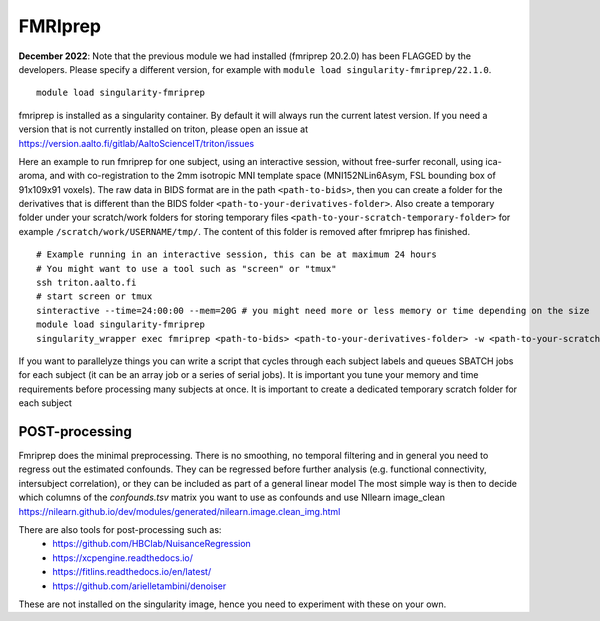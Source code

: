 FMRIprep
~~~~~~~~

**December 2022**: Note that the previous module we had installed (fmriprep 20.2.0) has been FLAGGED by the developers. Please specify a different version, for example with ``module load singularity-fmriprep/22.1.0``.

::

    module load singularity-fmriprep 

fmriprep is installed as a singularity container. By default it will always run the current latest version. If you need a version that is not currently installed on triton, please open an issue at https://version.aalto.fi/gitlab/AaltoScienceIT/triton/issues

Here an example to run fmriprep for one subject, using an interactive session, without free-surfer reconall, using ica-aroma, and with co-registration to the 2mm isotropic MNI template space (MNI152NLin6Asym, FSL bounding box of 91x109x91 voxels). The raw data in BIDS format are in the path ``<path-to-bids>``, then you can create a folder for the derivatives that is different than the BIDS folder ``<path-to-your-derivatives-folder>``. Also create a temporary folder under your scratch/work folders for storing temporary files ``<path-to-your-scratch-temporary-folder>`` for example ``/scratch/work/USERNAME/tmp/``. The content of this folder is removed after fmriprep has finished.


::

    # Example running in an interactive session, this can be at maximum 24 hours
    # You might want to use a tool such as "screen" or "tmux" 
    ssh triton.aalto.fi
    # start screen or tmux
    sinteractive --time=24:00:00 --mem=20G # you might need more or less memory or time depending on the size
    module load singularity-fmriprep
    singularity_wrapper exec fmriprep <path-to-bids> <path-to-your-derivatives-folder> -w <path-to-your-scratch-temporary-folder-for-this-participant> participant --participant-label 01 --output-spaces MNI152NLin6Asym:res-2 --use-aroma --fs-no-reconall --fs-license-file /scratch/shareddata/set1/freesurfer/license.txt


If you want to parallelyze things you can write a script that cycles through each subject labels and queues SBATCH jobs for each subject (it can be an array job or a series of serial jobs). It is important you tune your memory and time requirements before processing many subjects at once. It is important to create a dedicated temporary scratch folder for each subject

===============
POST-processing
===============

Fmriprep does the minimal preprocessing. There is no smoothing, no temporal filtering and in general you need to regress out the estimated confounds. They can be regressed before further analysis (e.g. functional connectivity, intersubject correlation), or they can be included as part of a general linear model The most simple way is then to decide which columns of the `confounds.tsv` matrix you want to use as confounds and use NIlearn image_clean https://nilearn.github.io/dev/modules/generated/nilearn.image.clean_img.html
 



There are also tools for post-processing such as:
    - https://github.com/HBClab/NuisanceRegression
    - https://xcpengine.readthedocs.io/
    - https://fitlins.readthedocs.io/en/latest/
    - https://github.com/arielletambini/denoiser

These are not installed on the singularity image, hence you need to experiment with these on your own.
